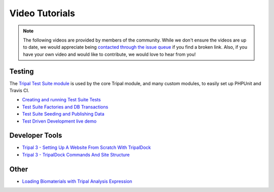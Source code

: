 Video Tutorials
=================

.. note::


  The following videos are provided by members of the community. While we don't ensure the videos are up to date, we would appreciate being `contacted through the issue queue <https://github.com/tripal/tripal/issues/new/choose>`_ if you find a broken link. Also, if you have your own video and would like to contribute, we would love to hear from you!



Testing
~~~~~~~~~

The `Tripal Test Suite module <https://github.com/statonlab/TripalTestSuite>`_ is used by the core Tripal module, and many custom modules, to easily set up PHPUnit and Travis CI.

* `Creating and running Test Suite Tests <https://www.youtube.com/watch?v=hxuiDzRqs9U>`_
* `Test Suite Factories and DB Transactions <https://www.youtube.com/watch?v=PTJ1Dv8QAag>`_
* `Test Suite Seeding and Publishing Data <https://www.youtube.com/watch?v=HE2B7YnWYfQ>`_
* `Test Driven Development live demo <https://www.youtube.com/watch?v=zmYZ_HV3b9s>`_

Developer Tools
~~~~~~~~~~~~~~~~

* `Tripal 3 - Setting Up A Website From Scratch With TripalDock <https://www.youtube.com/watch?v=5SOfQLypvdE>`_

* `Tripal 3 - TripalDock Commands And Site Structure <https://www.youtube.com/watch?v=g_fmONUgG3s>`_

Other
~~~~~~~

* `Loading Biomaterials with Tripal Analysis Expression <https://www.youtube.com/watch?v=7YkPp2443qA>`_
